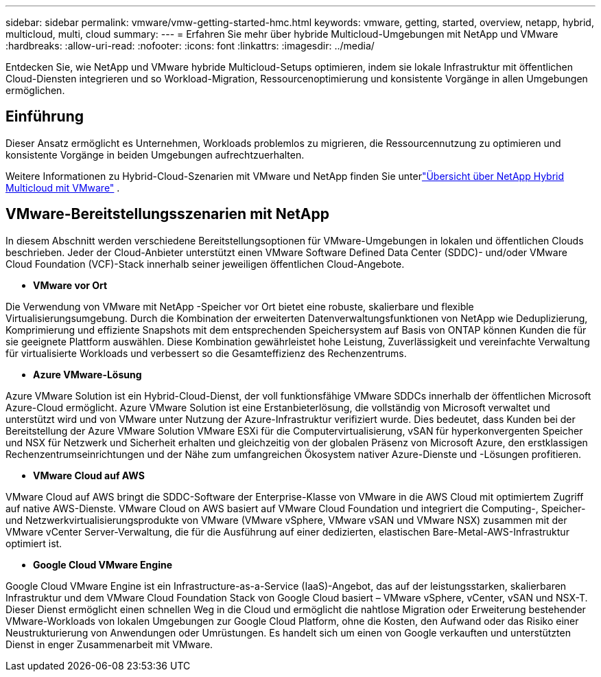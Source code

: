 ---
sidebar: sidebar 
permalink: vmware/vmw-getting-started-hmc.html 
keywords: vmware, getting, started, overview, netapp, hybrid, multicloud, multi, cloud 
summary:  
---
= Erfahren Sie mehr über hybride Multicloud-Umgebungen mit NetApp und VMware
:hardbreaks:
:allow-uri-read: 
:nofooter: 
:icons: font
:linkattrs: 
:imagesdir: ../media/


[role="lead"]
Entdecken Sie, wie NetApp und VMware hybride Multicloud-Setups optimieren, indem sie lokale Infrastruktur mit öffentlichen Cloud-Diensten integrieren und so Workload-Migration, Ressourcenoptimierung und konsistente Vorgänge in allen Umgebungen ermöglichen.



== Einführung

Dieser Ansatz ermöglicht es Unternehmen, Workloads problemlos zu migrieren, die Ressourcennutzung zu optimieren und konsistente Vorgänge in beiden Umgebungen aufrechtzuerhalten.

Weitere Informationen zu Hybrid-Cloud-Szenarien mit VMware und NetApp finden Sie unterlink:https://docs.netapp.com/us-en/netapp-solutions-cloud/vmware/vmw-hybrid-overview.html#vmware-cloud-options-in-public-cloud["Übersicht über NetApp Hybrid Multicloud mit VMware"^] .



== VMware-Bereitstellungsszenarien mit NetApp

In diesem Abschnitt werden verschiedene Bereitstellungsoptionen für VMware-Umgebungen in lokalen und öffentlichen Clouds beschrieben.  Jeder der Cloud-Anbieter unterstützt einen VMware Software Defined Data Center (SDDC)- und/oder VMware Cloud Foundation (VCF)-Stack innerhalb seiner jeweiligen öffentlichen Cloud-Angebote.

* *VMware vor Ort*


Die Verwendung von VMware mit NetApp -Speicher vor Ort bietet eine robuste, skalierbare und flexible Virtualisierungsumgebung.  Durch die Kombination der erweiterten Datenverwaltungsfunktionen von NetApp wie Deduplizierung, Komprimierung und effiziente Snapshots mit dem entsprechenden Speichersystem auf Basis von ONTAP können Kunden die für sie geeignete Plattform auswählen.  Diese Kombination gewährleistet hohe Leistung, Zuverlässigkeit und vereinfachte Verwaltung für virtualisierte Workloads und verbessert so die Gesamteffizienz des Rechenzentrums.

* *Azure VMware-Lösung*


Azure VMware Solution ist ein Hybrid-Cloud-Dienst, der voll funktionsfähige VMware SDDCs innerhalb der öffentlichen Microsoft Azure-Cloud ermöglicht. Azure VMware Solution ist eine Erstanbieterlösung, die vollständig von Microsoft verwaltet und unterstützt wird und von VMware unter Nutzung der Azure-Infrastruktur verifiziert wurde. Dies bedeutet, dass Kunden bei der Bereitstellung der Azure VMware Solution VMware ESXi für die Computervirtualisierung, vSAN für hyperkonvergenten Speicher und NSX für Netzwerk und Sicherheit erhalten und gleichzeitig von der globalen Präsenz von Microsoft Azure, den erstklassigen Rechenzentrumseinrichtungen und der Nähe zum umfangreichen Ökosystem nativer Azure-Dienste und -Lösungen profitieren.

* *VMware Cloud auf AWS*


VMware Cloud auf AWS bringt die SDDC-Software der Enterprise-Klasse von VMware in die AWS Cloud mit optimiertem Zugriff auf native AWS-Dienste. VMware Cloud on AWS basiert auf VMware Cloud Foundation und integriert die Computing-, Speicher- und Netzwerkvirtualisierungsprodukte von VMware (VMware vSphere, VMware vSAN und VMware NSX) zusammen mit der VMware vCenter Server-Verwaltung, die für die Ausführung auf einer dedizierten, elastischen Bare-Metal-AWS-Infrastruktur optimiert ist.

* *Google Cloud VMware Engine*


Google Cloud VMware Engine ist ein Infrastructure-as-a-Service (IaaS)-Angebot, das auf der leistungsstarken, skalierbaren Infrastruktur und dem VMware Cloud Foundation Stack von Google Cloud basiert – VMware vSphere, vCenter, vSAN und NSX-T. Dieser Dienst ermöglicht einen schnellen Weg in die Cloud und ermöglicht die nahtlose Migration oder Erweiterung bestehender VMware-Workloads von lokalen Umgebungen zur Google Cloud Platform, ohne die Kosten, den Aufwand oder das Risiko einer Neustrukturierung von Anwendungen oder Umrüstungen. Es handelt sich um einen von Google verkauften und unterstützten Dienst in enger Zusammenarbeit mit VMware.
